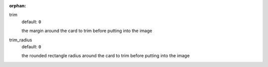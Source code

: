 :orphan:

trim
  default: ``0``

  the margin around the card to trim before putting into the image

trim_radius
  default: ``0``

  the rounded rectangle radius around the card to trim before putting into the image
